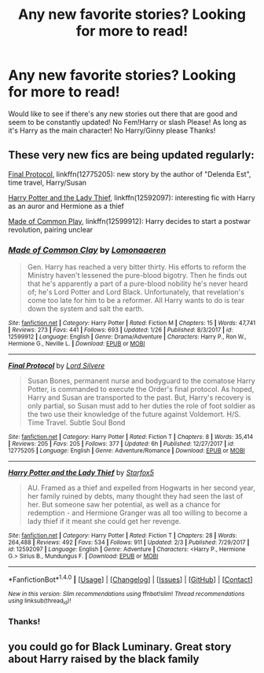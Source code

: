 #+TITLE: Any new favorite stories? Looking for more to read!

* Any new favorite stories? Looking for more to read!
:PROPERTIES:
:Author: IrishNewton
:Score: 9
:DateUnix: 1517797863.0
:DateShort: 2018-Feb-05
:FlairText: Request
:END:
Would like to see if there's any new stories out there that are good and seem to be constantly updated! No Fem!Harry or slash Please! As long as it's Harry as the main character! No Harry/Ginny please Thanks!


** These very new fics are being updated regularly:

[[https://www.fanfiction.net/s/12775205/1/Final-Protocol][Final Protocol]], linkffn(12775205): new story by the author of "Delenda Est", time travel, Harry/Susan

[[https://www.fanfiction.net/s/12592097/1/Harry-Potter-and-the-Lady-Thief][Harry Potter and the Lady Thief]], linkffn(12592097): interesting fic with Harry as an auror and Hermione as a thief

[[https://www.fanfiction.net/s/12599912/1/Made-of-Common-Clay][Made of Common Play]], linkffn(12599912): Harry decides to start a postwar revolution, pairing unclear
:PROPERTIES:
:Author: InquisitorCOC
:Score: 7
:DateUnix: 1517806231.0
:DateShort: 2018-Feb-05
:END:

*** [[http://www.fanfiction.net/s/12599912/1/][*/Made of Common Clay/*]] by [[https://www.fanfiction.net/u/1265079/Lomonaaeren][/Lomonaaeren/]]

#+begin_quote
  Gen. Harry has reached a very bitter thirty. His efforts to reform the Ministry haven't lessened the pure-blood bigotry. Then he finds out that he's apparently a part of a pure-blood nobility he's never heard of; he's Lord Potter and Lord Black. Unfortunately, that revelation's come too late for him to be a reformer. All Harry wants to do is tear down the system and salt the earth.
#+end_quote

^{/Site/: [[http://www.fanfiction.net/][fanfiction.net]] *|* /Category/: Harry Potter *|* /Rated/: Fiction M *|* /Chapters/: 15 *|* /Words/: 47,741 *|* /Reviews/: 273 *|* /Favs/: 441 *|* /Follows/: 693 *|* /Updated/: 1/26 *|* /Published/: 8/3/2017 *|* /id/: 12599912 *|* /Language/: English *|* /Genre/: Drama/Adventure *|* /Characters/: Harry P., Ron W., Hermione G., Neville L. *|* /Download/: [[http://www.ff2ebook.com/old/ffn-bot/index.php?id=12599912&source=ff&filetype=epub][EPUB]] or [[http://www.ff2ebook.com/old/ffn-bot/index.php?id=12599912&source=ff&filetype=mobi][MOBI]]}

--------------

[[http://www.fanfiction.net/s/12775205/1/][*/Final Protocol/*]] by [[https://www.fanfiction.net/u/116880/Lord-Silvere][/Lord Silvere/]]

#+begin_quote
  Susan Bones, permanent nurse and bodyguard to the comatose Harry Potter, is commanded to execute the Order's final protocol. As hoped, Harry and Susan are transported to the past. But, Harry's recovery is only partial, so Susan must add to her duties the role of foot soldier as the two use their knowledge of the future against Voldemort. H/S. Time Travel. Subtle Soul Bond
#+end_quote

^{/Site/: [[http://www.fanfiction.net/][fanfiction.net]] *|* /Category/: Harry Potter *|* /Rated/: Fiction T *|* /Chapters/: 8 *|* /Words/: 35,414 *|* /Reviews/: 205 *|* /Favs/: 205 *|* /Follows/: 377 *|* /Updated/: 6h *|* /Published/: 12/27/2017 *|* /id/: 12775205 *|* /Language/: English *|* /Genre/: Adventure/Romance *|* /Download/: [[http://www.ff2ebook.com/old/ffn-bot/index.php?id=12775205&source=ff&filetype=epub][EPUB]] or [[http://www.ff2ebook.com/old/ffn-bot/index.php?id=12775205&source=ff&filetype=mobi][MOBI]]}

--------------

[[http://www.fanfiction.net/s/12592097/1/][*/Harry Potter and the Lady Thief/*]] by [[https://www.fanfiction.net/u/2548648/Starfox5][/Starfox5/]]

#+begin_quote
  AU. Framed as a thief and expelled from Hogwarts in her second year, her family ruined by debts, many thought they had seen the last of her. But someone saw her potential, as well as a chance for redemption - and Hermione Granger was all too willing to become a lady thief if it meant she could get her revenge.
#+end_quote

^{/Site/: [[http://www.fanfiction.net/][fanfiction.net]] *|* /Category/: Harry Potter *|* /Rated/: Fiction T *|* /Chapters/: 28 *|* /Words/: 264,488 *|* /Reviews/: 492 *|* /Favs/: 534 *|* /Follows/: 911 *|* /Updated/: 2/3 *|* /Published/: 7/29/2017 *|* /id/: 12592097 *|* /Language/: English *|* /Genre/: Adventure *|* /Characters/: <Harry P., Hermione G.> Sirius B., Mundungus F. *|* /Download/: [[http://www.ff2ebook.com/old/ffn-bot/index.php?id=12592097&source=ff&filetype=epub][EPUB]] or [[http://www.ff2ebook.com/old/ffn-bot/index.php?id=12592097&source=ff&filetype=mobi][MOBI]]}

--------------

*FanfictionBot*^{1.4.0} *|* [[[https://github.com/tusing/reddit-ffn-bot/wiki/Usage][Usage]]] | [[[https://github.com/tusing/reddit-ffn-bot/wiki/Changelog][Changelog]]] | [[[https://github.com/tusing/reddit-ffn-bot/issues/][Issues]]] | [[[https://github.com/tusing/reddit-ffn-bot/][GitHub]]] | [[[https://www.reddit.com/message/compose?to=tusing][Contact]]]

^{/New in this version: Slim recommendations using/ ffnbot!slim! /Thread recommendations using/ linksub(thread_id)!}
:PROPERTIES:
:Author: FanfictionBot
:Score: 3
:DateUnix: 1517806240.0
:DateShort: 2018-Feb-05
:END:


*** Thanks!
:PROPERTIES:
:Author: IrishNewton
:Score: 1
:DateUnix: 1517806312.0
:DateShort: 2018-Feb-05
:END:


** you could go for Black Luminary. Great story about Harry raised by the black family
:PROPERTIES:
:Author: Dutch-Destiny
:Score: 1
:DateUnix: 1517858115.0
:DateShort: 2018-Feb-05
:END:
